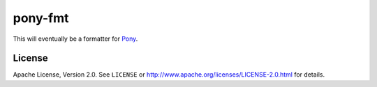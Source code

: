 ========
pony-fmt
========

This will eventually be a formatter for Pony_.


License
=======

Apache License, Version 2.0. See ``LICENSE`` or
http://www.apache.org/licenses/LICENSE-2.0.html for details.


.. _Pony: https://www.ponylang.io/
